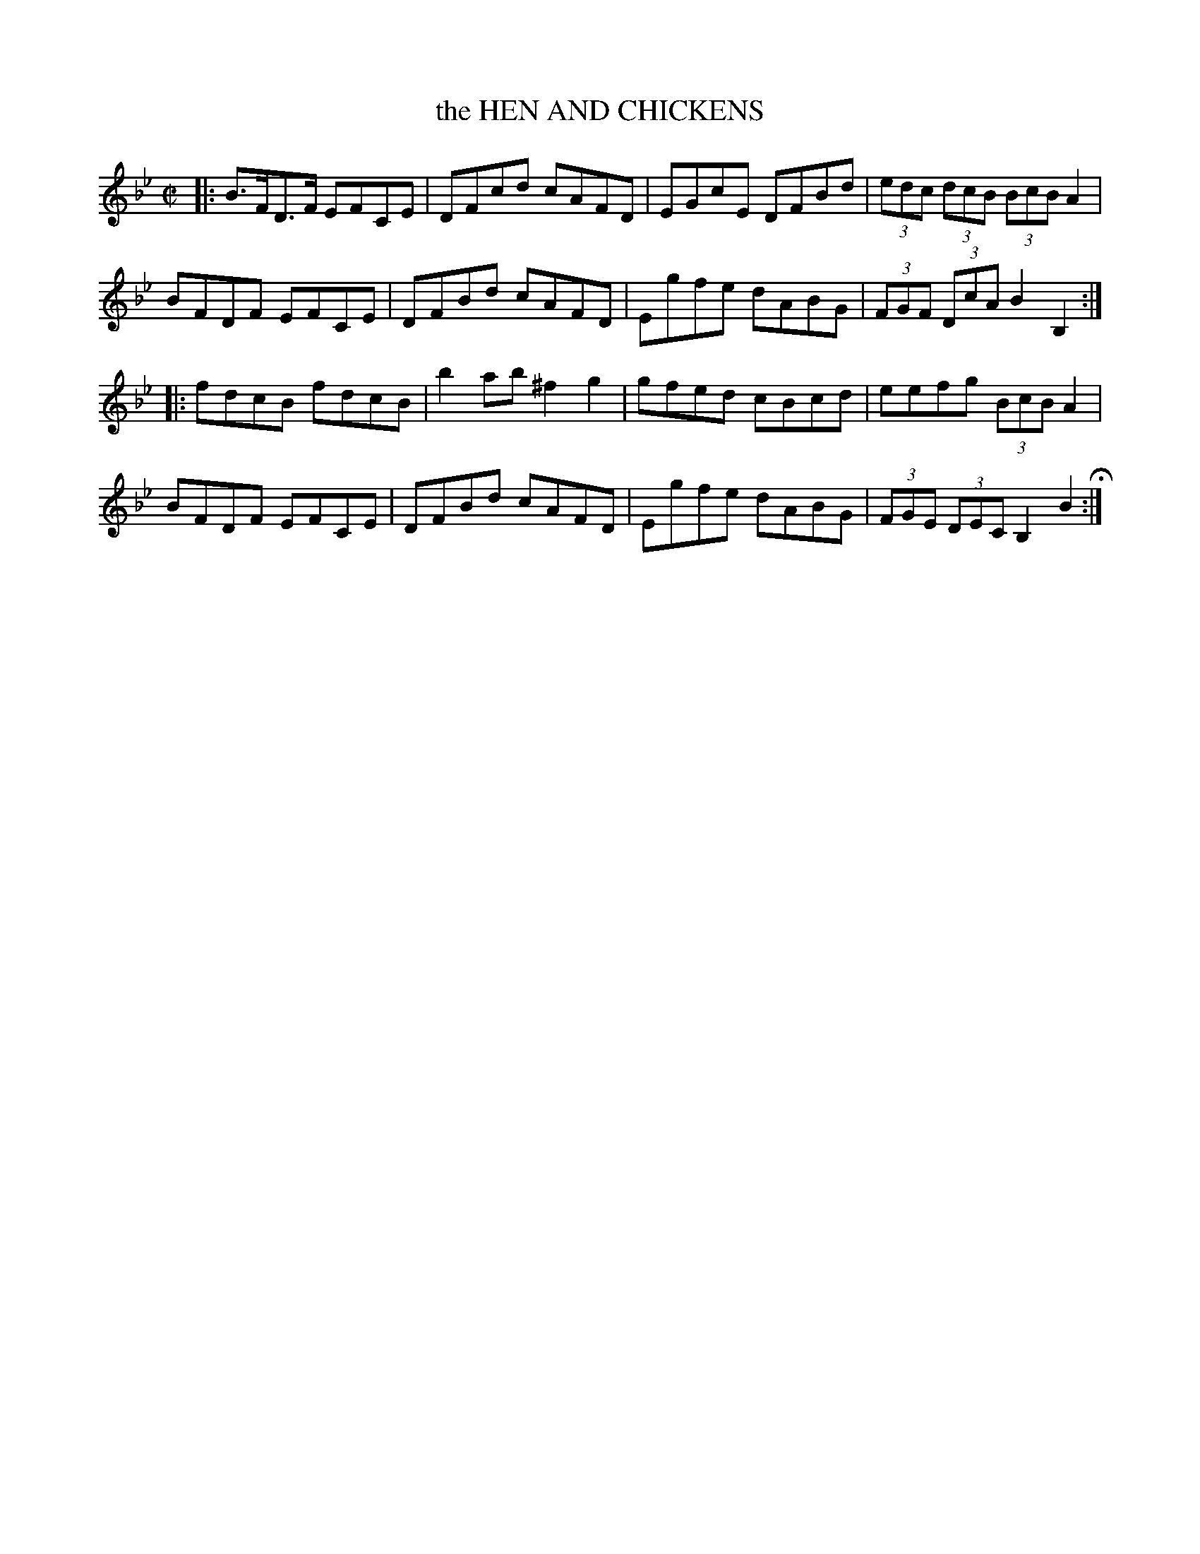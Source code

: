 X: 39
T: the HEN AND CHICKENS
%R: hornpipe
B: Jean White "100 Popular Hornpipes, Reels, Jigs and Country Dances", Boston 1880 p.17
F: http://www.loc.gov/resource/sm1880.09124.0#seq-1
Z: 2014 John Chambers <jc:trillian.mit.edu>
M: C|
L: 1/8
K: Bb
% - - - - - - - - - - - - - - - - - - - - - - - - - - - - -
|:\
B>FD>F EFCE | DFcd cAFD |\
EGcE DFBd | (3edc (3dcB (3BcB A2 |
BFDF EFCE | DFBd cAFD |\
Egfe dABG | (3FGF (3DcA B2B,2 :|
|:\
fdcB fdcB | b2ab ^f2g2 |\
gfed cBcd | eefg (3BcB A2 |
BFDF EFCE | DFBd cAFD |\
Egfe dABG | (3FGE (3DEC B,2B2 H:|
% - - - - - - - - - - - - - - - - - - - - - - - - - - - - -
